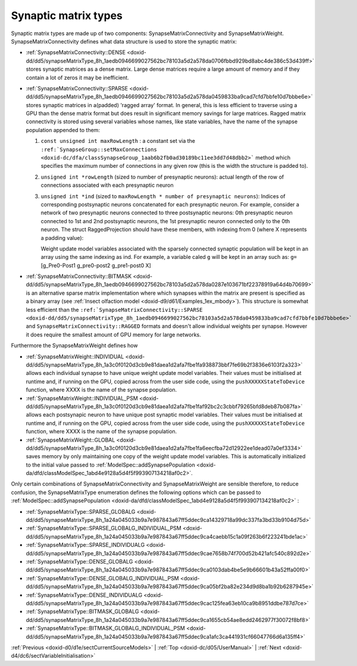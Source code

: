 .. index:: pair: page; Synaptic matrix types
.. _doxid-d5/d39/subsect34:

Synaptic matrix types
=====================

Synaptic matrix types are made up of two components: SynapseMatrixConnectivity and SynapseMatrixWeight. SynapseMatrixConnectivity defines what data structure is used to store the synaptic matrix:

* :ref:`SynapseMatrixConnectivity::DENSE <doxid-dd/dd5/synapseMatrixType_8h_1aedb0946699027562bc78103a5d2a578da0706fbbd929bd8abc4de386c53d439ff>` stores synaptic matrices as a dense matrix. Large dense matrices require a large amount of memory and if they contain a lot of zeros it may be inefficient.

* :ref:`SynapseMatrixConnectivity::SPARSE <doxid-dd/dd5/synapseMatrixType_8h_1aedb0946699027562bc78103a5d2a578da0459833ba9cad7cfd7bbfe10d7bbbe6e>` stores synaptic matrices in a(padded) 'ragged array' format. In general, this is less efficient to traverse using a GPU than the dense matrix format but does result in significant memory savings for large matrices. Ragged matrix connectivity is stored using several variables whose names, like state variables, have the name of the synapse population appended to them:
  
  #. ``const unsigned int maxRowLength`` : a constant set via the ``:ref:`SynapseGroup::setMaxConnections <doxid-dc/dfa/classSynapseGroup_1aab6b2fb0ad30189bc11ee3dd7d48dbb2>``` method which specifies the maximum number of connections in any given row (this is the width the structure is padded to).
  
  #. ``unsigned int *rowLength`` (sized to number of presynaptic neurons): actual length of the row of connections associated with each presynaptic neuron
  
  #. ``unsigned int *ind`` (sized to ``maxRowLength * number of presynaptic neurons``): Indices of corresponding postsynaptic neurons concatenated for each presynaptic neuron. For example, consider a network of two presynaptic neurons connected to three postsynaptic neurons: 0th presynaptic neuron connected to 1st and 2nd postsynaptic neurons, the 1st presynaptic neuron connected only to the 0th neuron. The struct RaggedProjection should have these members, with indexing from 0 (where X represents a padding value):
     
     .. ref-code-block:: cpp
     
     	maxRowLength = 2
     	ind = [1 2 0 X]
     	rowLength = [2 1]
     
     Weight update model variables associated with the sparsely connected synaptic population will be kept in an array using the same indexing as ind. For example, a variable caled ``g`` will be kept in an array such as: ``g=`` [g_Pre0-Post1 g_pre0-post2 g_pre1-post0 X]

* :ref:`SynapseMatrixConnectivity::BITMASK <doxid-dd/dd5/synapseMatrixType_8h_1aedb0946699027562bc78103a5d2a578da0287e103671bf22378919a64d4b70699>` is an alternative sparse matrix implementation where which synapses within the matrix are present is specified as a binary array (see :ref:`Insect olfaction model <doxid-d9/d61/Examples_1ex_mbody>`). This structure is somewhat less efficient than the ``:ref:`SynapseMatrixConnectivity::SPARSE <doxid-dd/dd5/synapseMatrixType_8h_1aedb0946699027562bc78103a5d2a578da0459833ba9cad7cfd7bbfe10d7bbbe6e>``` and ``SynapseMatrixConnectivity::RAGGED`` formats and doesn't allow individual weights per synapse. However it does require the smallest amount of GPU memory for large networks.

Furthermore the SynapseMatrixWeight defines how

* :ref:`SynapseMatrixWeight::INDIVIDUAL <doxid-dd/dd5/synapseMatrixType_8h_1a3c0f0120d3cb9e81daea1d2afa7fbe1fa938873bbf7fe69b2f3836e6103f2a323>` allows each individual synapse to have unique weight update model variables. Their values must be initialised at runtime and, if running on the GPU, copied across from the user side code, using the ``pushXXXXXStateToDevice`` function, where XXXX is the name of the synapse population.

* :ref:`SynapseMatrixWeight::INDIVIDUAL_PSM <doxid-dd/dd5/synapseMatrixType_8h_1a3c0f0120d3cb9e81daea1d2afa7fbe1faf92bc2c3cbbf79265bfd8deb87b087fa>` allows each postsynapic neuron to have unique post synaptic model variables. Their values must be initialised at runtime and, if running on the GPU, copied across from the user side code, using the ``pushXXXXXStateToDevice`` function, where XXXX is the name of the synapse population.

* :ref:`SynapseMatrixWeight::GLOBAL <doxid-dd/dd5/synapseMatrixType_8h_1a3c0f0120d3cb9e81daea1d2afa7fbe1fa6eecfba72d12922ee1dead07a0ef3334>` saves memory by only maintaining one copy of the weight update model variables. This is automatically initialized to the initial value passed to :ref:`ModelSpec::addSynapsePopulation <doxid-da/dfd/classModelSpec_1abd4e9128a5d4f5f993907134218af0c2>`.

Only certain combinations of SynapseMatrixConnectivity and SynapseMatrixWeight are sensible therefore, to reduce confusion, the SynapseMatrixType enumeration defines the following options which can be passed to :ref:`ModelSpec::addSynapsePopulation <doxid-da/dfd/classModelSpec_1abd4e9128a5d4f5f993907134218af0c2>` :

* :ref:`SynapseMatrixType::SPARSE_GLOBALG <doxid-dd/dd5/synapseMatrixType_8h_1a24a045033b9a7e987843a67ff5ddec9ca14329718a99dc337fa3bd33b9104d75d>`

* :ref:`SynapseMatrixType::SPARSE_GLOBALG_INDIVIDUAL_PSM <doxid-dd/dd5/synapseMatrixType_8h_1a24a045033b9a7e987843a67ff5ddec9ca4caebb15c1a09f263b6f223241bde1ac>`

* :ref:`SynapseMatrixType::SPARSE_INDIVIDUALG <doxid-dd/dd5/synapseMatrixType_8h_1a24a045033b9a7e987843a67ff5ddec9cae7658b74f700d52b421afc540c892d2e>`

* :ref:`SynapseMatrixType::DENSE_GLOBALG <doxid-dd/dd5/synapseMatrixType_8h_1a24a045033b9a7e987843a67ff5ddec9ca0103dab4be5e9b66601b43a52ffa00f0>`

* :ref:`SynapseMatrixType::DENSE_GLOBALG_INDIVIDUAL_PSM <doxid-dd/dd5/synapseMatrixType_8h_1a24a045033b9a7e987843a67ff5ddec9ca05bf2ba82e234d9d8ba1b92b6287945e>`

* :ref:`SynapseMatrixType::DENSE_INDIVIDUALG <doxid-dd/dd5/synapseMatrixType_8h_1a24a045033b9a7e987843a67ff5ddec9cac125fea63eb10ca9b8951ddbe787d7ce>`

* :ref:`SynapseMatrixType::BITMASK_GLOBALG <doxid-dd/dd5/synapseMatrixType_8h_1a24a045033b9a7e987843a67ff5ddec9ca1655cb54ae8edd2462977f30072f8bf8>`

* :ref:`SynapseMatrixType::BITMASK_GLOBALG_INDIVIDUAL_PSM <doxid-dd/dd5/synapseMatrixType_8h_1a24a045033b9a7e987843a67ff5ddec9ca1afc3ca441931cf66047766d6a135ff4>`

:ref:`Previous <doxid-d0/d1e/sectCurrentSourceModels>` \| :ref:`Top <doxid-dc/d05/UserManual>` \| :ref:`Next <doxid-d4/dc6/sectVariableInitialisation>`


